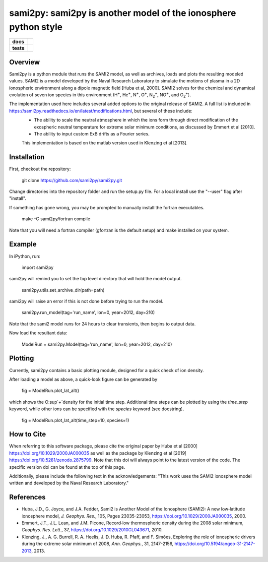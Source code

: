 sami2py: sami2py is another model of the ionosphere python style
================================================================

.. list-table::
    :stub-columns: 1

    * - docs
      - | |docs| |doi|
    * - tests
      - | |travis| |appveyor|
        | |coveralls| |codeclimate|

.. |docs| image:: https://readthedocs.org/projects/sami2py/badge/?version=latest
    :target: http://sami2py.readthedocs.io/en/latest/?badge=latest
    :alt: Documentation Status

.. |travis| image:: https://travis-ci.com/sami2py/sami2py.svg?branch=master
    :target: https://travis-ci.com/sami2py/sami2py
    :alt: Documentation Status

.. |appveyor| image:: https://ci.appveyor.com/api/projects/status/j36b7x15e2nu1884?svg=true
    :target: https://ci.appveyor.com/project/jklenzing/sami2py
    :alt: Documentation Status

.. |coveralls| image:: https://coveralls.io/repos/github/sami2py/sami2py/badge.svg?branch=master
    :target: https://coveralls.io/github/sami2py/sami2py?branch=master
    :alt: Coverage Status

.. |codeclimate| image:: https://api.codeclimate.com/v1/badges/866e862c03267dfbe8e4/maintainability
   :target: https://codeclimate.com/github/sami2py/sami2py
   :alt: CodeClimate Quality Status


.. |doi| image:: https://zenodo.org/badge/167871330.svg
  :target: https://zenodo.org/badge/latestdoi/167871330


Overview
--------

Sami2py is a python module that runs the SAMI2 model, as well as archives, loads and plots the resulting modeled values. SAMI2 is a model developed by the Naval Research Laboratory to simulate the motions of plasma in a 2D ionospheric environment along a dipole magnetic field [Huba et al, 2000].  SAMI2 solves for the chemical and dynamical evolution of seven ion species in this environment (H\ :sup:`+`\, He\ :sup:`+`\, N\ :sup:`+`\, O\ :sup:`+`\, N\ :sub:`2`\ :sup:`+`\, NO\ :sup:`+`\, and O\ :sub:`2`\ :sup:`+`\).

The implementation used here includes several added options to the original release of SAMI2.  A full list is included in https://sami2py.readthedocs.io/en/latest/modifications.html, but several of these include:
 - The ability to scale the neutral atmosphere in which the ions form through direct modification of the exospheric neutral temperature for extreme solar minimum conditions, as discussed by Emmert et al [2010].
 - The ability to input custom ExB drifts as a Fourier series.

 This implementation is based on the matlab version used in Klenzing et al [2013].


Installation
------------

First, checkout the repository:

  git clone https://github.com/sami2py/sami2py.git

Change directories into the repository folder and run the setup.py file.  For
a local install use the "--user" flag after "install".

.. code-block:: python
  cd sami2py/
  python setup.py install

If something has gone wrong, you may be prompted to manually install the fortran executables.

  make -C sami2py/fortran compile

Note that you will need a fortran compiler (gfortran is the default setup) and make installed on your system.


Example
-------

In iPython, run:

  import sami2py

sami2py will remind you to set the top level directory that will hold the model output.

  sami2py.utils.set_archive_dir(path=path)

sami2py will raise an error if this is not done before trying to run the model.

  sami2py.run_model(tag='run_name', lon=0, year=2012, day=210)

Note that the sami2 model runs for 24 hours to clear transients, then begins to output data.

Now load the resultant data:

  ModelRun = sami2py.Model(tag='run_name', lon=0, year=2012, day=210)

Plotting
--------

Currently, sami2py contains a basic plotting module, designed for a quick check of ion density.

After loading a model as above, a quick-look figure can be generated by

  fig = ModelRun.plot_lat_alt()

which shows the O\ :sup`+`\ density for the initial time step.  Additional time steps can be plotted by using the *time_step* keyword, while other ions can be specified with the *species* keyword (see docstring).

  fig = ModelRun.plot_lat_alt(time_step=10, species=1)

How to Cite
-----------
When referring to this software package, please cite the original paper by Huba et al [2000] https://doi.org/10.1029/2000JA000035 as well as the package by Klenzing et al [2019] https://doi.org/10.5281/zenodo.2875799. Note that this doi will always point to the latest version of the code.  The specific version doi can be found at the top of this page.

Additionally, please include the following text in the acknowledgements: "This
work uses the SAMI2 ionosphere model written and developed by the Naval Research Laboratory."

References
----------
- Huba, J.D., G. Joyce, and J.A. Fedder, Sami2 is Another Model of the Ionosphere (SAMI2): A new low‐latitude ionosphere model, *J. Geophys. Res.*, 105, Pages 23035-23053, https://doi.org/10.1029/2000JA000035, 2000.
- Emmert, J.T., J.L. Lean, and J.M. Picone, Record‐low thermospheric density during the 2008 solar minimum, *Geophys. Res. Lett.*, 37, https://doi.org/10.1029/2010GL043671, 2010.
- Klenzing, J., A. G. Burrell, R. A. Heelis, J. D. Huba, R. Pfaff, and F. Simões, Exploring the role of ionospheric drivers during the extreme solar minimum of 2008, *Ann. Geophys.*, 31, 2147-2156, https://doi.org/10.5194/angeo-31-2147-2013, 2013.
